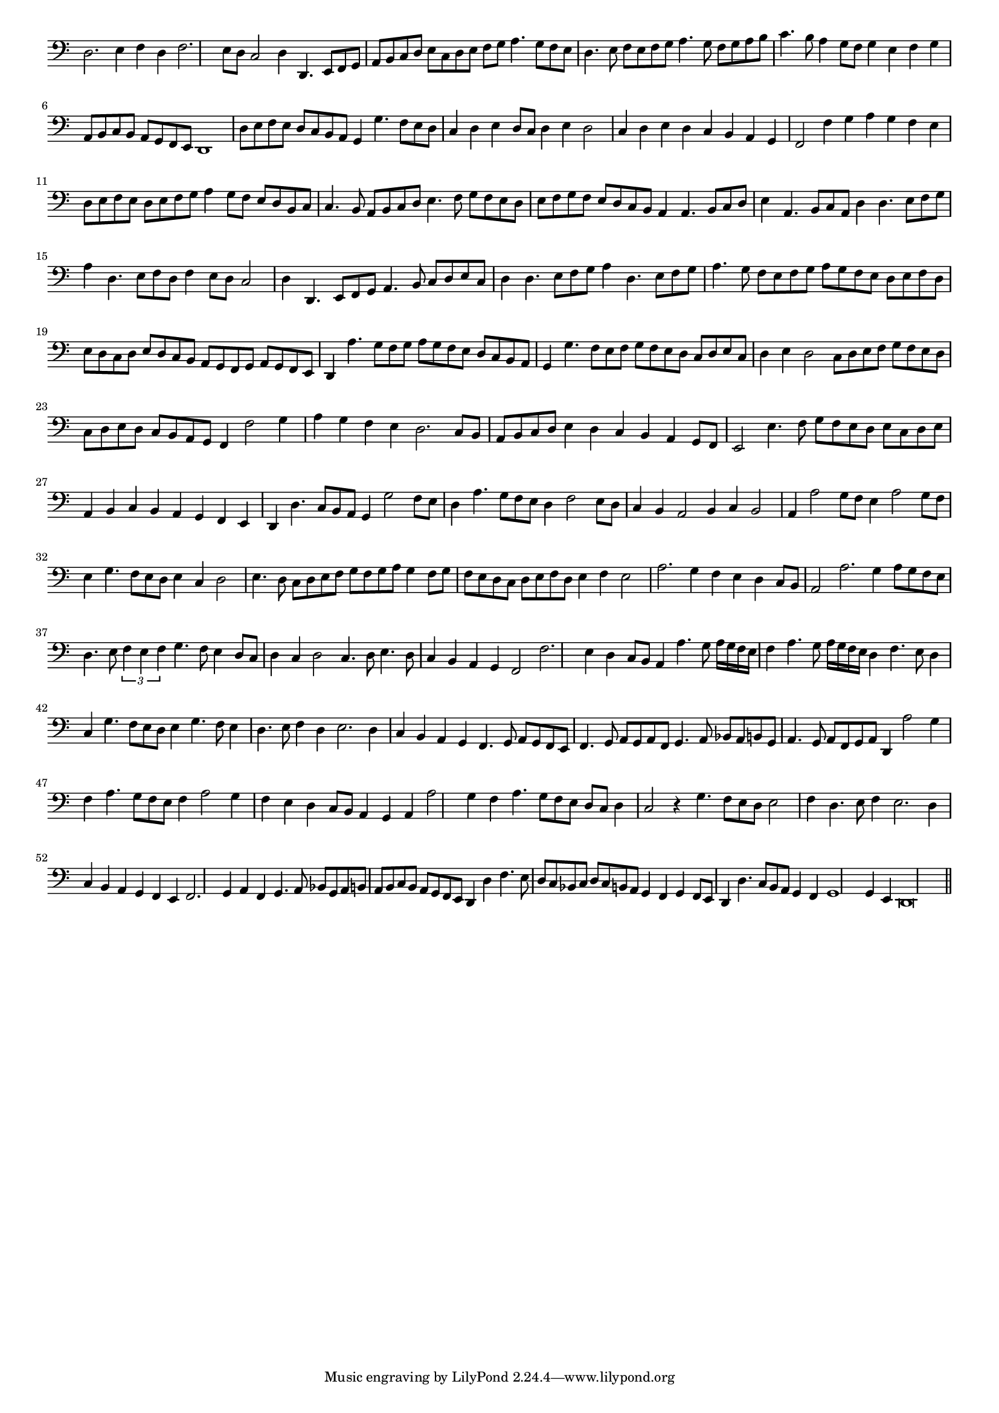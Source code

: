 \version "2.12.3"

#(set-global-staff-size 15)
\paper { indent = #0 }
\layout {
	\context {
		\Score
		\override SpacingSpanner #'uniform-stretching = ##t
	}
}
<<
\new Staff \with {
	\remove "Time_signature_engraver"
}
\relative c {
	\time 4/2
	\clef bass
	d2. e4 f d f2. e8 d c2 d4 d,4. e8 f g a b c d e c d e f g a4. g8 f e d4. e8 f e f g
	a4. g8 f g a b c4. b8 a4 g8 f g4 e f g a,8 b c b a g f e d1 d'8 e f e d c b a g4 g'4. f8 e d
	c4 d e d8 c d4 e d2 c4 d e d c b a g f2 f'4 g a g f e d8 e f e d e f g a4 g8 f e d b c
	c4. b8 a b c d e4. f8 g f e d e f g f e d c b a4 a4. b8 c d e4 a,4. b8 c a d4 d4. e8 f g
	a4 d,4. e8 f d f4 e8 d c2 d4 d,4. e8 f g a4. b8 c d e c d4 d4. e8 f g a4 d,4. e8 f g a4. g8 f e f g
	a8 g f e d e f d e d c d e d c b a g f g a g f e d4 a''4. g8 f g a g f e d c b a
	g4 g'4. f8 e f g f e d c d e c d4 e d2 c8 d e f g f e d c d e d c b a g f4 f'2 g4
	a4 g f e d2. c8 b a b c d e4 d c b a g8 f e2 e'4. f8 g f e d e c d e a,4 b c b a g f e
	d4 d'4. c8 b a g4 g'2 f8 e d4 a'4. g8 f e d4 f2 e8 d c4 b a2 b4 c b2 a4 a'2 g8 f e4 a2 g8 f e4 g4. f8 e d
	e4 c d2 e4. d8 c d e f g f g a g4 f8 g f e d c d e f d e4 f e2 a2. g4 f e d c8 b a2 a'2. g4
	a8 g f e d4. e8 \times 2/3 {f4 e f} g4. f8 e4 d8 c d4 c d2 c4. d8 e4. d8 c4 b a g f2 f'2. e4 d c8 b a4 a'4. g8
	a16 g f e f4 a4. g8 a16 g f e d4 f4. e8 d4 c g'4. f8 e d e4 g4. f8 e4 d4. e8 f4 d e2. d4 c b a g
	f4. g8 a g f e f4. g8 a g a f g4. a8 bes a b g a4. g8 a f g a d,4 a''2 g4 f a4. g8 f e f4 a2 g4 f e
	d c8 b a4 g a a'2 g4 f a4. g8 f e d c d4 c2 r4 g'4. f8 e d e2 f4 d4. e8 f4 e2. d4 c b a g f e f2. g4
	a4 f g4. a8 bes g a b a b c b a g f e d4 d' f4. e8 d c bes c d c b a g4 f g f8 e d4 d'4. c8
	b8 a g4 f g1 g4 e d\breve
	\bar"||"
}
>>
